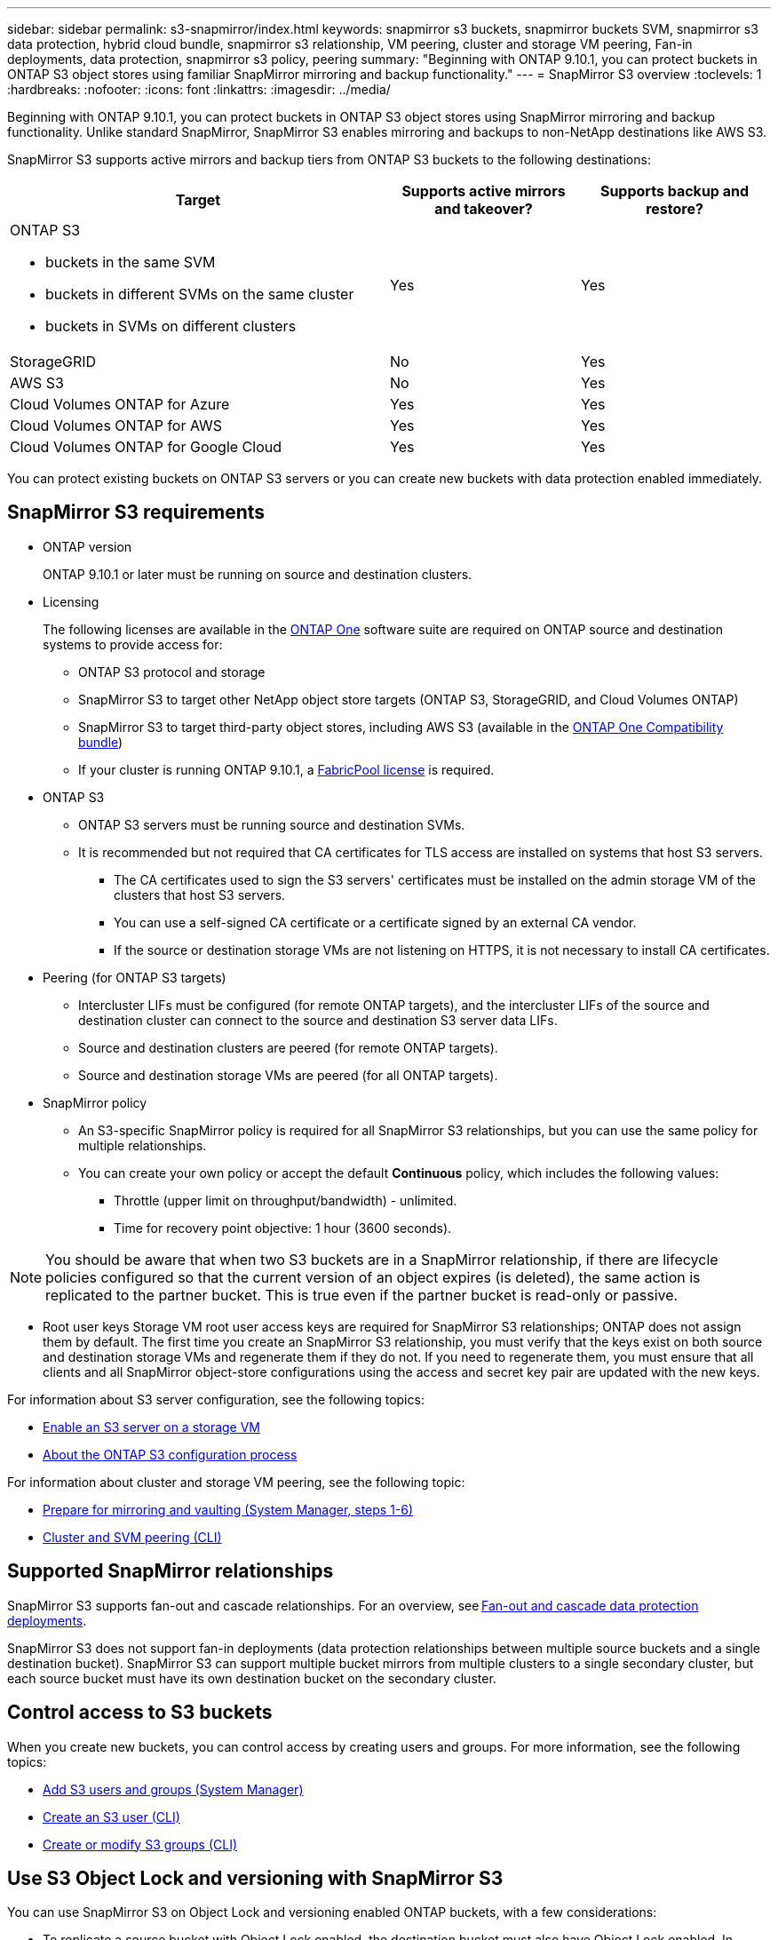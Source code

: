 ---
sidebar: sidebar
permalink: s3-snapmirror/index.html
keywords: snapmirror s3 buckets, snapmirror buckets SVM, snapmirror s3 data protection, hybrid cloud bundle, snapmirror s3 relationship, VM peering, cluster and storage VM peering, Fan-in deployments, data protection, snapmirror s3 policy, peering
summary: "Beginning with ONTAP 9.10.1, you can protect buckets in ONTAP S3 object stores using familiar SnapMirror mirroring and backup functionality."
---
= SnapMirror S3 overview
:toclevels: 1
:hardbreaks:
:nofooter:
:icons: font
:linkattrs:
:imagesdir: ../media/

[.lead]
Beginning with ONTAP 9.10.1, you can protect buckets in ONTAP S3 object stores using SnapMirror mirroring and backup functionality. Unlike standard SnapMirror, SnapMirror S3 enables mirroring and backups to non-NetApp destinations like AWS S3.

SnapMirror S3 supports active mirrors and backup tiers from ONTAP S3 buckets to the following destinations:

[cols=3*,options="header",cols="50,25,25"]
|===
| Target
| Supports active mirrors and takeover?
| Supports backup and restore?
a| ONTAP S3

* buckets in the same SVM
* buckets in different SVMs on the same cluster
* buckets in SVMs on different clusters

| Yes
| Yes | StorageGRID
| No | Yes
| AWS S3 | No | Yes
| Cloud Volumes ONTAP for Azure 
| Yes
| Yes
| Cloud Volumes ONTAP for AWS 
| Yes
| Yes
| Cloud Volumes ONTAP for Google Cloud  
| Yes
| Yes
|===

You can protect existing buckets on ONTAP S3 servers or you can create new buckets with data protection enabled immediately.

== SnapMirror S3 requirements

* ONTAP version
+
ONTAP 9.10.1 or later must be running on source and destination clusters.
* Licensing
+
The following licenses are available in the link:../system-admin/manage-licenses-concept.html[ONTAP One] software suite are required on ONTAP source and destination systems to provide access for:
+
** ONTAP S3 protocol and storage
** SnapMirror S3 to target other NetApp object store targets (ONTAP S3, StorageGRID, and Cloud Volumes ONTAP)
** SnapMirror S3 to target third-party object stores, including AWS S3 (available in the link:../data-protection/install-snapmirror-cloud-license-task.html[ONTAP One Compatibility bundle])
** If your cluster is running ONTAP 9.10.1, a link:../fabricpool/install-license-aws-azure-ibm-task.html[FabricPool license] is required.

* 	ONTAP S3
** ONTAP S3 servers must be running source and destination SVMs.
** It is recommended but not required that CA certificates for TLS access are installed on systems that host S3 servers.
*** The CA certificates used to sign the S3 servers' certificates must be installed on the admin storage VM of the clusters that host S3 servers.
*** You can use a self-signed CA certificate or a certificate signed by an external CA vendor.
*** If the source or destination storage VMs are not listening on HTTPS, it is not necessary to install CA certificates.
* Peering (for ONTAP S3 targets)
** Intercluster LIFs must be configured (for remote ONTAP targets), and the intercluster LIFs of the source and destination cluster can connect to the source and destination S3 server data LIFs.
** Source and destination clusters are peered (for remote ONTAP targets).
** Source and destination storage VMs are peered (for all ONTAP targets).
* SnapMirror policy
** An S3-specific SnapMirror policy is required for all SnapMirror S3 relationships, but you can use the same policy for multiple relationships.
** You can create your own policy or accept the default *Continuous* policy, which includes the following values:
*** Throttle (upper limit on throughput/bandwidth) - unlimited.
*** Time for recovery point objective: 1 hour (3600 seconds).

[NOTE]
You should be aware that when two S3 buckets are in a SnapMirror relationship, if there are lifecycle policies configured so that the current version of an object expires (is deleted), the same action is replicated to the partner bucket. This is true even if the partner bucket is read-only or passive.

* Root user keys
Storage VM root user access keys are required for SnapMirror S3 relationships; ONTAP does not assign them by default. The first time you create an SnapMirror S3 relationship, you must verify that the keys exist on both source and destination storage VMs and regenerate them if they do not. If you need to regenerate them, you must ensure that all clients and all SnapMirror object-store configurations using the access and secret key pair are updated with the new keys.

For information about S3 server configuration, see the following topics:

* link:../task_object_provision_enable_s3_server.html[Enable an S3 server on a storage VM]
* link:../s3-config/index.html[About the ONTAP S3 configuration process]

For information about cluster and storage VM peering, see the following topic:

* link:../task_dp_prepare_mirror.html[Prepare for mirroring and vaulting (System Manager, steps 1-6)]
* link:../peering/index.html[Cluster and SVM peering (CLI)]

== Supported SnapMirror relationships

SnapMirror S3 supports fan-out and cascade relationships. For an overview, see link:../data-protection/supported-deployment-config-concept.html[Fan-out and cascade data protection deployments]. 

SnapMirror S3 does not support fan-in deployments (data protection relationships between multiple source buckets and a single destination bucket). SnapMirror S3 can support multiple bucket mirrors from multiple clusters to a single secondary cluster, but each source bucket must have its own destination bucket on the secondary cluster. 

== Control access to S3 buckets 

When you create new buckets, you can control access by creating users and groups. For more information, see the following topics:

* link:../task_object_provision_add_s3_users_groups.html[Add S3 users and groups (System Manager)]
* link:../s3-config/create-s3-user-task.html[Create an S3 user (CLI)]
* link:../s3-config/create-modify-groups-task.html[Create or modify S3 groups (CLI)]

== Use S3 Object Lock and versioning with SnapMirror S3

You can use SnapMirror S3 on Object Lock and versioning enabled ONTAP buckets, with a few considerations:

* To replicate a source bucket with Object Lock enabled, the destination bucket must also have Object Lock enabled. In addition, both the source and destination must have versioning enabled. This avoids issues mirroring deletions to the destination bucket when both buckets have different default retention policies.
* S3 SnapMirror will not replicate historical versions of objects. Only the current version of an object is replicated.

When Object Locked objects are mirrored to a destination bucket, they maintain their original retention time. If unlocked objects are replicated, they will adopt the default retention period of the destination bucket. For example:

* Bucket A has a default retention period of 30 days and Bucket B has a default retention period of 60 days. Objects replicated from Bucket A to Bucket B will maintain their 30-day retention period, even though it is less than the default retention period of Bucket B.
* Bucket A does not have a default retention period and Bucket B has a default retention period of 60 days. When unlocked objects are replicated from Bucket A to Bucket B, they will adopt the 60-day retention period. If an object is manually locked in Bucket A, it will maintain its original retention period when replicated to Bucket B.
* Bucket A has a default retention period of 30 days and Bucket B does not have a default retention period. Objects replicated from Bucket A to Bucket B will maintain their 30-day retention period.


// 2025-1-22 ONTAPDOC-2571
// 2025-Jan-21, ONTAPDOC-811
// 2024-Aug-30, ONTAPDOC-2346
// 2024-July-16, ONTAPDOC-2133
// 2024-7-10 Gh-internal 1921
// 2024-June-11, ONTAPDOC-2019
// 2024-April-25, ONTAPDOC-1682
// 2023 Sept 29, Git Issue 1120
// 2023-06-01, ontap-issues-938
// 2022-07-01, BURT 1489306
// 2021-11-02, Jira IE-412
